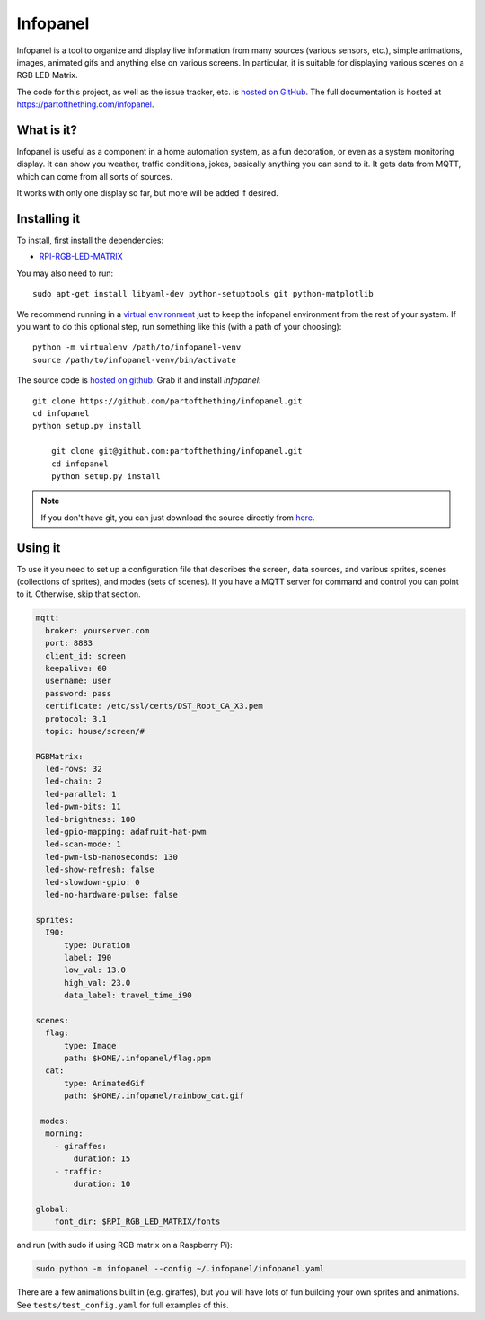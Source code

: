 
Infopanel
=========

.. image:: https://travis-ci.org/partofthething/infopanel.svg?branch=master
    :target: https://travis-ci.org/partofthething/infopanel
    
Infopanel is a tool to organize and display live information from many sources (various sensors, 
etc.), simple animations, images, animated gifs and anything else on various screens. In 
particular, it is suitable for displaying various scenes on a RGB LED Matrix. 

The code for this project, as well as the issue tracker, etc. is
`hosted on GitHub <https://github.com/partofthething/infopanel>`_.
The full documentation is hosted at https://partofthething.com/infopanel.

What is it?
-----------
Infopanel is useful as a component in a home automation system, as a fun decoration, 
or even as a system monitoring display. It can show you weather, traffic conditions, 
jokes, basically anything you can send to it. It gets data from MQTT, which 
can come from all sorts of sources. 

.. raw:: html

    <video autoplay loop> 
        <source src="https://partofthething.com/infopanel/_static/horses.webm" type="video/webm">
    Your browser does not support the video tag.
    </video> 

It works with only one display so far, but more will be added if desired.


Installing it
-------------
To install, first install the dependencies:

* `RPI-RGB-LED-MATRIX  <https://github.com/hzeller/rpi-rgb-led-matrix>`_

You may also need to run::

    sudo apt-get install libyaml-dev python-setuptools git python-matplotlib

We recommend running in a `virtual environment
<https://virtualenv.pypa.io/en/latest/>`_ just to keep the infopanel
environment from the rest of your system. If you want to do this optional step,
run something like this (with a path of your choosing)::

    python -m virtualenv /path/to/infopanel-venv
    source /path/to/infopanel-venv/bin/activate

The source code is `hosted on github
<https://github.com/partofthething/infopanel>`_. Grab it and install
*infopanel*::

    git clone https://github.com/partofthething/infopanel.git
    cd infopanel
    python setup.py install

	git clone git@github.com:partofthething/infopanel.git
	cd infopanel
	python setup.py install

.. note::

	If you don't have git, you can just download the source directly from
	`here <https://github.com/partofthething/infopanel/archive/master.zip>`_.


Using it
--------
To use it you need to set up a configuration file that describes the screen, data sources, 
and various sprites, scenes (collections of sprites), and modes (sets of scenes). If you
have a MQTT server for command and control you can point to it. Otherwise, skip that section.

.. code:: yaml

    mqtt:
      broker: yourserver.com
      port: 8883
      client_id: screen
      keepalive: 60
      username: user
      password: pass
      certificate: /etc/ssl/certs/DST_Root_CA_X3.pem
      protocol: 3.1
      topic: house/screen/#
    
    RGBMatrix:
      led-rows: 32
      led-chain: 2
      led-parallel: 1
      led-pwm-bits: 11
      led-brightness: 100
      led-gpio-mapping: adafruit-hat-pwm
      led-scan-mode: 1
      led-pwm-lsb-nanoseconds: 130
      led-show-refresh: false
      led-slowdown-gpio: 0
      led-no-hardware-pulse: false
      
    sprites: 
      I90:
          type: Duration    
          label: I90
          low_val: 13.0
          high_val: 23.0
          data_label: travel_time_i90

    scenes:
      flag: 
          type: Image
          path: $HOME/.infopanel/flag.ppm
      cat: 
          type: AnimatedGif
          path: $HOME/.infopanel/rainbow_cat.gif
          
     modes: 
      morning: 
        - giraffes:
            duration: 15
        - traffic:
            duration: 10 

    global:
        font_dir: $RPI_RGB_LED_MATRIX/fonts
        
        
and run (with sudo if using RGB matrix on a Raspberry Pi):

.. code:: bash

    sudo python -m infopanel --config ~/.infopanel/infopanel.yaml
    

There are a few animations built in (e.g. giraffes), but you will have lots of fun
building your own sprites and animations. See ``tests/test_config.yaml`` for full examples of this. 
    
